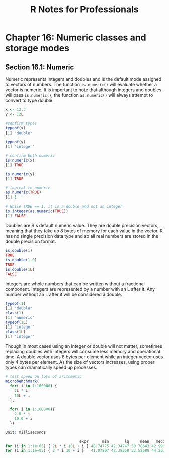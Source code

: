 #+STARTUP: showeverything
#+title: R Notes for Professionals

* Chapter 16: Numeric classes and storage modes

** Section 16.1: Numeric

   Numeric represents integers and doubles and is the default mode assigned to
   vectors of numbers. The function ~is.numeric()~ will evaluate whether a
   vector is numeric. It is important to note that although integers and doubles
   will pass ~is.numeric()~, the function ~as.numeric()~ will always attempt to
   convert to type double.

#+begin_src R
  x <- 12.3
  y <- 12L

  #confirm types
  typeof(x)
  [1] "double"

  typeof(y)
  [1] "integer"

  # confirm both numeric
  is.numeric(x)
  [1] TRUE

  is.numeric(y)
  [1] TRUE

  # logical to numeric
  as.numeric(TRUE)
  [1] 1

  # While TRUE == 1, it is a double and not an integer
  is.integer(as.numeric(TRUE))
  [1] FALSE
#+end_src

   Doubles are R's default numeric value. They are double precision vectors,
   meaning that they take up 8 bytes of memory for each value in the vector. R
   has no single precision data type and so all real numbers are stored in the
   double precision format.

#+begin_src R
  is.double(1)
  TRUE
  is.double(1.0)
  TRUE
  is.double(1L)
  FALSE
#+end_src

   Integers are whole numbers that can be written without a fractional
   component. Integers are represented by a number with an L after it. Any
   number without an L after it will be considered a double.

#+begin_src R
  typeof(1)
  [1] "double"
  class(1)
  [1] "numeric"
  typeof(1L)
  [1] "integer"
  class(1L)
  [1] "integer"
#+end_src

   Though in most cases using an integer or double will not matter, sometimes
   replacing doubles with integers will consume less memory and operational
   time. A double vector uses 8 bytes per element while an integer vector uses
   only 4 bytes per element. As the size of vectors increases, using proper
   types can dramatically speed up processes.

#+begin_src R
  # test speed on lots of arithmetic
  microbenchmark(
    for( i in 1:100000) {
      2L * i
      10L + i
    },

    for( i in 1:100000){
      2.0 * i
      10.0 + i
    })

  Unit: milliseconds

                                   expr      min       lq     mean   median       uq      max neval
  for (i in 1:1e+05) { 2L * i 10L + i } 40.74775 42.34747 50.70543 42.99120 65.46864 94.11804   100
  for (i in 1:1e+05) { 2 * i 10 + i }   41.07807 42.38358 53.52588 44.26364 65.84971 83.00456   100

#+end_src
